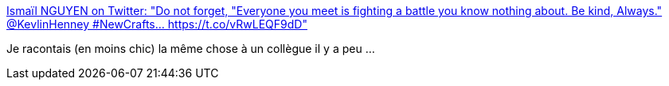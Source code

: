 :jbake-type: post
:jbake-status: published
:jbake-title: Ismaïl NGUYEN on Twitter: "Do not forget, "Everyone you meet is fighting a battle you know nothing about. Be kind, Always." @KevlinHenney #NewCrafts… https://t.co/vRwLEQF9dD"
:jbake-tags: citation,psychologie,communication,_mois_mai,_année_2019
:jbake-date: 2019-05-19
:jbake-depth: ../
:jbake-uri: shaarli/1558260165000.adoc
:jbake-source: https://nicolas-delsaux.hd.free.fr/Shaarli?searchterm=https%3A%2F%2Ftwitter.com%2Fishmaa_el%2Fstatus%2F1129291060658802688&searchtags=citation+psychologie+communication+_mois_mai+_ann%C3%A9e_2019
:jbake-style: shaarli

https://twitter.com/ishmaa_el/status/1129291060658802688[Ismaïl NGUYEN on Twitter: "Do not forget, "Everyone you meet is fighting a battle you know nothing about. Be kind, Always." @KevlinHenney #NewCrafts… https://t.co/vRwLEQF9dD"]

Je racontais (en moins chic) la même chose à un collègue il y a peu ...
